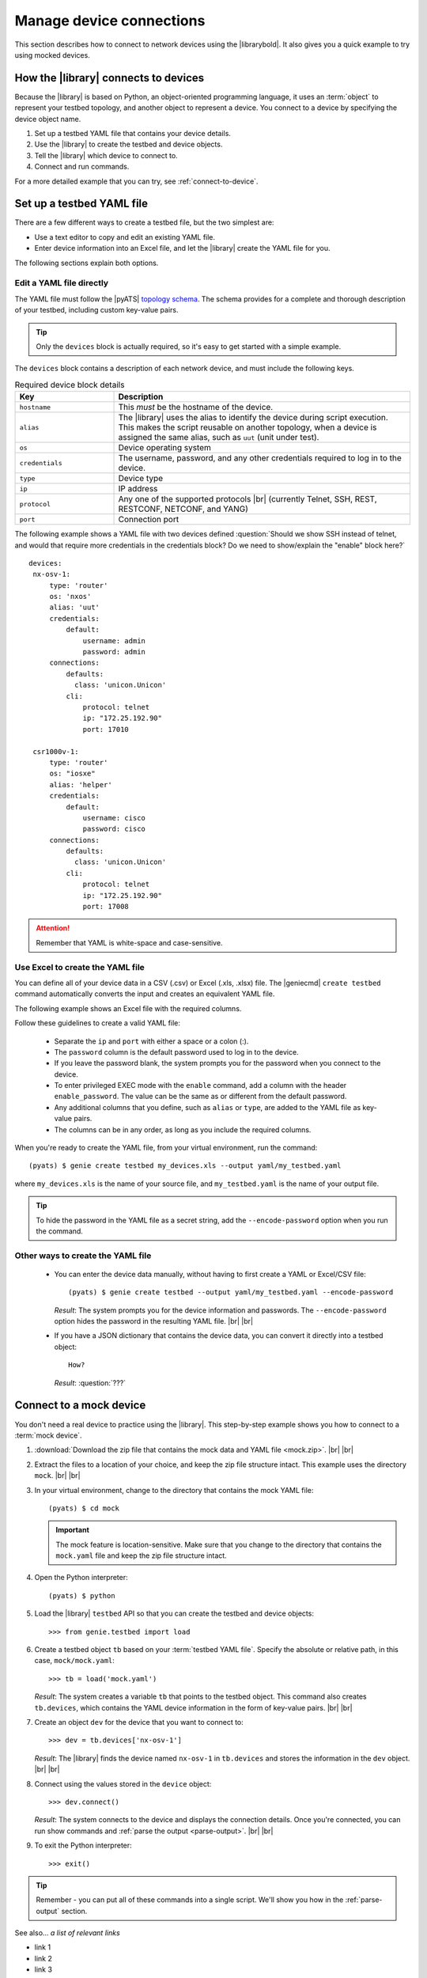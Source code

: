 .. _manage-connections:

Manage device connections
=============================
This section describes how to connect to network devices using the |librarybold|. It also gives you a quick example to try using mocked devices.

.. _how-library-connects:

How the |library| connects to devices
-------------------------------------
Because the |library| is based on Python, an object-oriented programming language, it uses an :term:`object` to represent your testbed topology, and another object to represent a device. You connect to a device by specifying the device object name.

#. Set up a testbed YAML file that contains your device details.
#. Use the |library| to create the testbed and device objects.
#. Tell the |library| which device to connect to.
#. Connect and run commands.

For a more detailed example that you can try, see :ref:`connect-to-device`.


.. _manageconnections-setup-testbed:

Set up a testbed YAML file
------------------------------
There are a few different ways to create a testbed file, but the two simplest are:

* Use a text editor to copy and edit an existing YAML file.
* Enter device information into an Excel file, and let the |library| create the YAML file for you.

The following sections explain both options.

Edit a YAML file directly
^^^^^^^^^^^^^^^^^^^^^^^^^
The YAML file must follow the |pyATS| `topology schema <https://pubhub.devnetcloud.com/media/pyats/docs/topology/schema.html#topology-schema>`_. The schema provides for a complete and thorough description of your testbed, including custom key-value pairs. 

.. tip:: Only the ``devices`` block is actually required, so it's easy to get started with a simple example.

The ``devices`` block contains a description of each network device, and must include the following keys.

.. csv-table:: Required device block details
    :header: "Key", "Description"
    :widths: 25 75

    "``hostname``", "This *must* be the hostname of the device."
    "``alias``", "The |library| uses the alias to identify the device during script execution. This makes the script reusable on another topology, when a device is assigned the same alias, such as ``uut`` (unit under test)."
    "``os``", "Device operating system"
    "``credentials``", "The username, password, and any other credentials required to log in to the device."
    "``type``", "Device type"
    "``ip``", "IP address"
    "``protocol``", "Any one of the supported protocols |br| (currently Telnet, SSH, REST, RESTCONF, NETCONF, and YANG)"
    "``port``", "Connection port"
 

The following example shows a YAML file with two devices defined :question:`Should we show SSH instead of telnet, and would that require more credentials in the credentials block? Do we need to show/explain the "enable" block here?` ::

 devices:
  nx-osv-1:
      type: 'router'
      os: 'nxos'
      alias: 'uut'
      credentials:
          default:
              username: admin
              password: admin
      connections:
          defaults:
            class: 'unicon.Unicon'
          cli:
              protocol: telnet
              ip: "172.25.192.90"
              port: 17010

  csr1000v-1:
      type: 'router'
      os: "iosxe"
      alias: 'helper'
      credentials:
          default:
              username: cisco
              password: cisco
      connections:
          defaults:
            class: 'unicon.Unicon'
          cli:
              protocol: telnet
              ip: "172.25.192.90"
              port: 17008

.. attention:: Remember that YAML is white-space and case-sensitive.

Use Excel to create the YAML file
^^^^^^^^^^^^^^^^^^^^^^^^^^^^^^^^^^
You can define all of your device data in a CSV (.csv) or Excel (.xls, .xlsx) file. The |geniecmd| ``create testbed`` command automatically converts the input and creates an equivalent YAML file. 

The following example shows an Excel file with the required columns.

.. image:: geniecreate_example_excel.png 

Follow these guidelines to create a valid YAML file:

    * Separate the ``ip`` and ``port`` with either a space or a colon (:).
    * The ``password`` column is the default password used to log in to the device.
    * If you leave the password blank, the system prompts you for the password when you connect to the device.
    * To enter privileged EXEC mode with the ``enable`` command, add a column with the header ``enable_password``. The value can be the same as or different from the default password.
    * Any additional columns that you define, such as ``alias`` or ``type``, are added to the YAML file as key-value pairs.
    * The columns can be in any order, as long as you include the required columns.


When you're ready to create the YAML file, from your virtual environment, run the command::

 (pyats) $ genie create testbed my_devices.xls --output yaml/my_testbed.yaml

where ``my_devices.xls`` is the name of your source file, and ``my_testbed.yaml`` is the name of your output file.

.. tip:: To hide the password in the YAML file as a secret string, add the ``--encode-password`` option when you run the command.

Other ways to create the YAML file
^^^^^^^^^^^^^^^^^^^^^^^^^^^^^^^^^^^
 * You can enter the device data manually, without having to first create a YAML or Excel/CSV file::

    (pyats) $ genie create testbed --output yaml/my_testbed.yaml --encode-password

   *Result*: The system prompts you for the device information and passwords. The ``--encode-password`` option hides the password in the resulting YAML file. |br| |br|

 * If you have a JSON dictionary that contains the device data, you can convert it directly into a testbed object::

    How?

   *Result*: :question:`???`

.. _connect-to-device:

Connect to a mock device
---------------------------
You don't need a real device to practice using the |library|. This step-by-step example shows you how to connect to a :term:`mock device`. 

#. :download:`Download the zip file that contains the mock data and YAML file <mock.zip>`. |br| |br|

#. Extract the files to a location of your choice, and keep the zip file structure intact. This example uses the directory ``mock``. |br| |br|

#. In your virtual environment, change to the directory that contains the mock YAML file::

    (pyats) $ cd mock

   .. important:: The mock feature is location-sensitive. Make sure that you change to the directory that contains the ``mock.yaml`` file and keep the zip file structure intact.


#. Open the Python interpreter::

    (pyats) $ python

#. Load the |library| ``testbed`` API so that you can create the testbed and device objects::

    >>> from genie.testbed import load

#. Create a testbed object ``tb`` based on your :term:`testbed YAML file`. Specify the absolute or relative path, in this case, ``mock/mock.yaml``::

    >>> tb = load('mock.yaml')

   *Result*: The system creates a variable ``tb`` that points to the testbed object. This command also creates ``tb.devices``, which contains the YAML device information in the form of key-value pairs. |br| |br|

#. Create an object ``dev`` for the device that you want to connect to::

    >>> dev = tb.devices['nx-osv-1']

   *Result*: The |library| finds the device named ``nx-osv-1`` in ``tb.devices`` and stores the information in the ``dev`` object. |br| |br| 

#. Connect using the values stored in the ``device`` object::

    >>> dev.connect()

   *Result*: The system connects to the device and displays the connection details. Once you're connected, you can run show commands and :ref:`parse the output <parse-output>`. |br| |br| 

#. To exit the Python interpreter::

    >>> exit()

.. tip:: Remember - you can put all of these commands into a single script. We'll show you how in the :ref:`parse-output` section. 

See also...
*a list of relevant links*

* link 1
* link 2
* link 3









